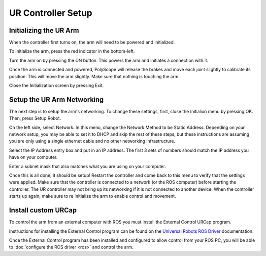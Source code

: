 UR Controller Setup
===================

Initializing the UR Arm
-----------------------

When the controller first turns on, the arm will need to be powered and initialized.

.. image:: images/controller/1.png
    :alt: UR Main Screen

To initialize the arm, press the red indicator in the bottom-left.

.. image:: images/controller/2.png
    :alt: Initialization Menu

Turn the arm on by pressing the ON button.  This powers the arm and initiates a connection with it.

.. image:: images/controller/3.png
    :alt: Power UR Arm

Once the arm is connected and powered, PolyScope will release the brakes and move each joint slightly to calibrate its position.  This will move the arm slightly.  Make sure that nothing is touching the arm.

.. image:: images/controller/4.png
    :alt: Start UR Arm

Close the Initialization screen by pressing Exit.

Setup the UR Arm Networking
---------------------------

The next step is to setup the arm's networking.  To change these settings, first, close the Initialion menu by pressing OK.  Then, press Setup Robot.

.. image:: images/controller/5.png
    :alt: UR Settings Screen

On the left side, select Network.  In this menu, change the Network Method to be Static Address.  Depending on your network setup, you may be able to set it to DHCP and skip the rest of these steps, but these instructions are assuming you are only using a single ethernet cable and no other networking infrastructure.

.. image:: images/controller/6.png
    :alt: UR Networking Screen

Select the IP Address entry box and put in an IP address.  The first 3 sets of numbers should match the IP address you have on your computer.

.. image:: images/controller/7.png
    :alt: IP Address

Enter a subnet mask that also matches what you are using on your computer.

.. image:: images/controller/8.png
    :alt: Subnet Mask

Once this is all done, it should be setup!  Restart the controller and come back to this menu to verify that the settings were applied.  Make sure that the controller is connected to a network (or the ROS computer) before starting the controller.  The UR controller may not bring up its networking if it is not connected to another device.  When the controller starts up again, make sure to re Initialize the arm to enable control and movement.

Install custom URCap
---------------------

To control the arm from an external computer with ROS you must install the External Control URCap program.

Instructions for installing the External Control program can be found on the `Universal Robots ROS Driver <https://github.com/UniversalRobots/Universal_Robots_ROS_Driver/blob/master/ur_robot_driver/doc/install_urcap_cb3.md>`_ documentation.

Once the External Control program has been installed and configured to allow control from your ROS PC, you will be able to :doc:`configure the ROS driver <ros>` and control the arm.
